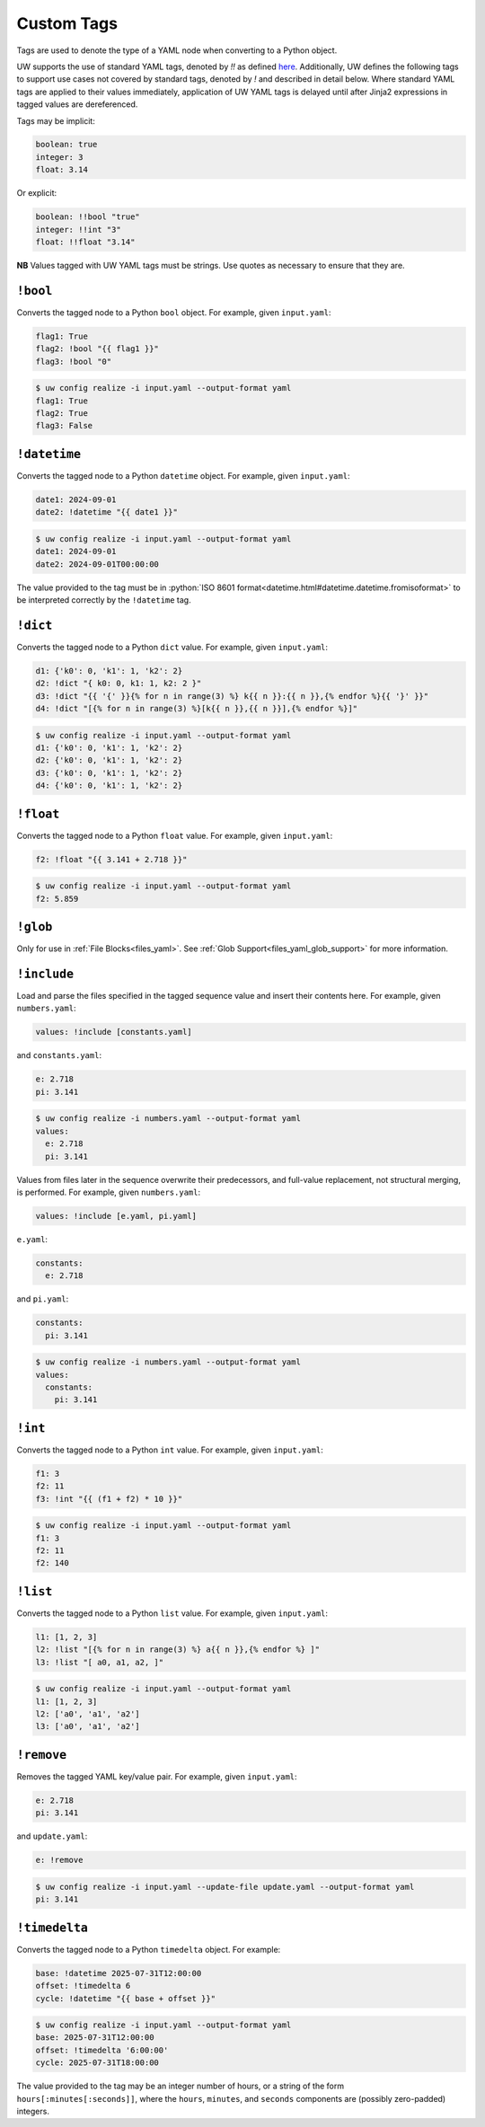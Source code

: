 .. _custom_yaml_tags:

Custom Tags
===========

Tags are used to denote the type of a YAML node when converting to a Python object.

UW supports the use of standard YAML tags, denoted by `!!` as defined `here <http://yaml.org/type/index.html>`_. Additionally, UW defines the following tags to support use cases not covered by standard tags, denoted by `!` and described in detail below. Where standard YAML tags are applied to their values immediately, application of UW YAML tags is delayed until after Jinja2 expressions in tagged values are dereferenced.

Tags may be implicit:

.. code-block:: yaml

   boolean: true
   integer: 3
   float: 3.14

Or explicit:

.. code-block:: yaml

   boolean: !!bool "true"
   integer: !!int "3"
   float: !!float "3.14"

**NB** Values tagged with UW YAML tags must be strings. Use quotes as necessary to ensure that they are.

``!bool``
^^^^^^^^^

Converts the tagged node to a Python ``bool`` object. For example, given ``input.yaml``:

.. code-block:: yaml

   flag1: True
   flag2: !bool "{{ flag1 }}"
   flag3: !bool "0"

.. code-block:: text

   $ uw config realize -i input.yaml --output-format yaml
   flag1: True
   flag2: True
   flag3: False

``!datetime``
^^^^^^^^^^^^^

Converts the tagged node to a Python ``datetime`` object. For example, given ``input.yaml``:

.. code-block:: yaml

   date1: 2024-09-01
   date2: !datetime "{{ date1 }}"

.. code-block:: text

   $ uw config realize -i input.yaml --output-format yaml
   date1: 2024-09-01
   date2: 2024-09-01T00:00:00

The value provided to the tag must be in :python:`ISO 8601 format<datetime.html#datetime.datetime.fromisoformat>` to be interpreted correctly by the ``!datetime`` tag.

``!dict``
^^^^^^^^^

Converts the tagged node to a Python ``dict`` value. For example, given ``input.yaml``:

.. code-block:: yaml

   d1: {'k0': 0, 'k1': 1, 'k2': 2}
   d2: !dict "{ k0: 0, k1: 1, k2: 2 }"
   d3: !dict "{{ '{' }}{% for n in range(3) %} k{{ n }}:{{ n }},{% endfor %}{{ '}' }}"
   d4: !dict "[{% for n in range(3) %}[k{{ n }},{{ n }}],{% endfor %}]"

.. code-block:: text

   $ uw config realize -i input.yaml --output-format yaml
   d1: {'k0': 0, 'k1': 1, 'k2': 2}
   d2: {'k0': 0, 'k1': 1, 'k2': 2}
   d3: {'k0': 0, 'k1': 1, 'k2': 2}
   d4: {'k0': 0, 'k1': 1, 'k2': 2}

``!float``
^^^^^^^^^^

Converts the tagged node to a Python ``float`` value. For example, given ``input.yaml``:

.. code-block:: yaml

   f2: !float "{{ 3.141 + 2.718 }}"

.. code-block:: text

   $ uw config realize -i input.yaml --output-format yaml
   f2: 5.859

``!glob``
^^^^^^^^^

Only for use in :ref:`File Blocks<files_yaml>`. See :ref:`Glob Support<files_yaml_glob_support>` for more information.

``!include``
^^^^^^^^^^^^

Load and parse the files specified in the tagged sequence value and insert their contents here. For example, given ``numbers.yaml``:

.. code-block:: yaml

   values: !include [constants.yaml]

and ``constants.yaml``:

.. code-block:: yaml

   e: 2.718
   pi: 3.141

.. code-block:: text

   $ uw config realize -i numbers.yaml --output-format yaml
   values:
     e: 2.718
     pi: 3.141

Values from files later in the sequence overwrite their predecessors, and full-value replacement, not structural merging, is performed. For example, given ``numbers.yaml``:

.. code-block:: yaml

   values: !include [e.yaml, pi.yaml]

``e.yaml``:

.. code-block:: yaml

   constants:
     e: 2.718

and ``pi.yaml``:

.. code-block:: yaml

   constants:
     pi: 3.141

.. code-block:: text

   $ uw config realize -i numbers.yaml --output-format yaml
   values:
     constants:
       pi: 3.141

``!int``
^^^^^^^^

Converts the tagged node to a Python ``int`` value. For example, given ``input.yaml``:

.. code-block:: yaml

   f1: 3
   f2: 11
   f3: !int "{{ (f1 + f2) * 10 }}"

.. code-block:: text

   $ uw config realize -i input.yaml --output-format yaml
   f1: 3
   f2: 11
   f2: 140

``!list``
^^^^^^^^^

Converts the tagged node to a Python ``list`` value. For example, given ``input.yaml``:

.. code-block:: yaml

   l1: [1, 2, 3]
   l2: !list "[{% for n in range(3) %} a{{ n }},{% endfor %} ]"
   l3: !list "[ a0, a1, a2, ]"

.. code-block:: text

   $ uw config realize -i input.yaml --output-format yaml
   l1: [1, 2, 3]
   l2: ['a0', 'a1', 'a2']
   l3: ['a0', 'a1', 'a2']

``!remove``
^^^^^^^^^^^

Removes the tagged YAML key/value pair. For example, given ``input.yaml``:

.. code-block:: yaml

   e: 2.718
   pi: 3.141

and ``update.yaml``:

.. code-block:: yaml

   e: !remove

.. code-block:: text

   $ uw config realize -i input.yaml --update-file update.yaml --output-format yaml
   pi: 3.141

``!timedelta``
^^^^^^^^^^^^^^

Converts the tagged node to a Python ``timedelta`` object. For example:


.. code-block:: yaml

   base: !datetime 2025-07-31T12:00:00
   offset: !timedelta 6
   cycle: !datetime "{{ base + offset }}"

.. code-block:: text

   $ uw config realize -i input.yaml --output-format yaml
   base: 2025-07-31T12:00:00
   offset: !timedelta '6:00:00'
   cycle: 2025-07-31T18:00:00

The value provided to the tag may be an integer number of hours, or a string of the form ``hours[:minutes[:seconds]]``, where the ``hours``, ``minutes``, and ``seconds`` components are (possibly zero-padded) integers.

